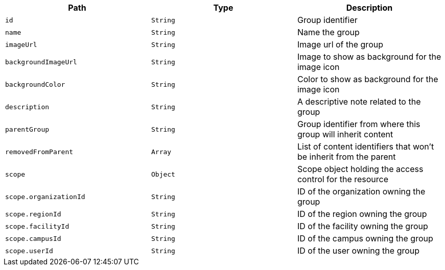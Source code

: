 |===
|Path|Type|Description

|`+id+`
|`+String+`
|Group identifier

|`+name+`
|`+String+`
|Name the group

|`+imageUrl+`
|`+String+`
|Image url of the group

|`+backgroundImageUrl+`
|`+String+`
|Image to show as background for the image icon

|`+backgroundColor+`
|`+String+`
|Color to show as background for the image icon

|`+description+`
|`+String+`
|A descriptive note related to the group

|`+parentGroup+`
|`+String+`
|Group identifier from where this group will inherit content

|`+removedFromParent+`
|`+Array+`
|List of content identifiers that won't be inherit from the parent

|`+scope+`
|`+Object+`
|Scope object holding the access control for the resource

|`+scope.organizationId+`
|`+String+`
|ID of the organization owning the group

|`+scope.regionId+`
|`+String+`
|ID of the region owning the group

|`+scope.facilityId+`
|`+String+`
|ID of the facility owning the group

|`+scope.campusId+`
|`+String+`
|ID of the campus owning the group

|`+scope.userId+`
|`+String+`
|ID of the user owning the group

|===